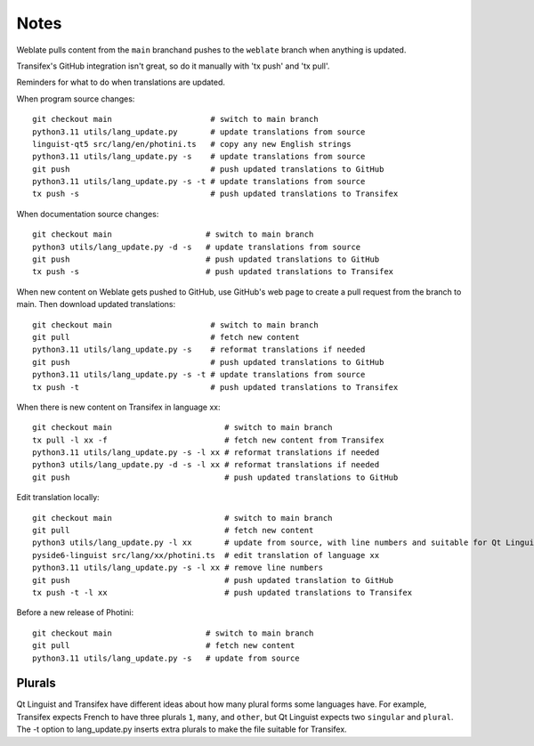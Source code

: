 Notes
=====

Weblate pulls content from the ``main`` branchand pushes to the ``weblate`` branch when anything is updated.

Transifex's GitHub integration isn't great, so do it manually with 'tx push' and 'tx pull'.

Reminders for what to do when translations are updated.

When program source changes::

   git checkout main                     # switch to main branch
   python3.11 utils/lang_update.py       # update translations from source
   linguist-qt5 src/lang/en/photini.ts   # copy any new English strings
   python3.11 utils/lang_update.py -s    # update translations from source
   git push                              # push updated translations to GitHub
   python3.11 utils/lang_update.py -s -t # update translations from source
   tx push -s                            # push updated translations to Transifex

When documentation source changes::

   git checkout main                    # switch to main branch
   python3 utils/lang_update.py -d -s   # update translations from source
   git push                             # push updated translations to GitHub
   tx push -s                           # push updated translations to Transifex

When new content on Weblate gets pushed to GitHub, use GitHub's web page to create a pull request from the branch to main.
Then download updated translations::

   git checkout main                     # switch to main branch
   git pull                              # fetch new content
   python3.11 utils/lang_update.py -s    # reformat translations if needed
   git push                              # push updated translations to GitHub
   python3.11 utils/lang_update.py -s -t # update translations from source
   tx push -t                            # push updated translations to Transifex

When there is new content on Transifex in language xx::

   git checkout main                        # switch to main branch
   tx pull -l xx -f                         # fetch new content from Transifex
   python3.11 utils/lang_update.py -s -l xx # reformat translations if needed
   python3 utils/lang_update.py -d -s -l xx # reformat translations if needed
   git push                                 # push updated translations to GitHub

Edit translation locally::

   git checkout main                        # switch to main branch
   git pull                                 # fetch new content
   python3 utils/lang_update.py -l xx       # update from source, with line numbers and suitable for Qt Linguist
   pyside6-linguist src/lang/xx/photini.ts  # edit translation of language xx
   python3.11 utils/lang_update.py -s -l xx # remove line numbers
   git push                                 # push updated translation to GitHub
   tx push -t -l xx                         # push updated translations to Transifex

Before a new release of Photini::

   git checkout main                    # switch to main branch
   git pull                             # fetch new content
   python3.11 utils/lang_update.py -s   # update from source

Plurals
-------

Qt Linguist and Transifex have different ideas about how many plural forms some languages have.
For example, Transifex expects French to have three plurals ``1``, ``many``, and ``other``, but Qt Linguist expects two ``singular`` and ``plural``.
The -t option to lang_update.py inserts extra plurals to make the file suitable for Transifex.
